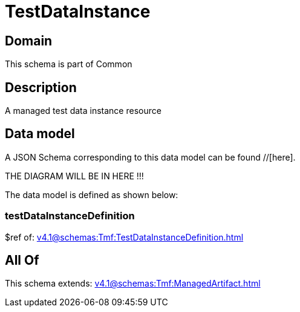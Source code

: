 = TestDataInstance

[#domain]
== Domain

This schema is part of Common

[#description]
== Description
A managed test data instance resource


[#data_model]
== Data model

A JSON Schema corresponding to this data model can be found //[here].

THE DIAGRAM WILL BE IN HERE !!!


The data model is defined as shown below:


=== testDataInstanceDefinition
$ref of: xref:v4.1@schemas:Tmf:TestDataInstanceDefinition.adoc[]


[#all_of]
== All Of

This schema extends: xref:v4.1@schemas:Tmf:ManagedArtifact.adoc[]
